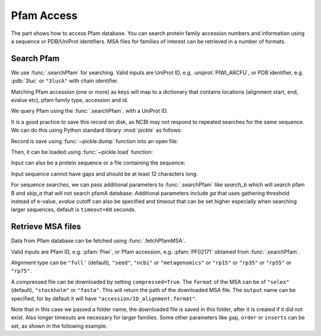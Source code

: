 .. _pfamaccess:

Pfam Access
===============================================================================

The part shows how to access Pfam database. You can search protein family
accession numbers and information using a sequence or PDB/UniProt identifiers.
MSA files for families of interest can be retrieved in a number of formats.

.. ipython:: python

   from prody import *
   from matplotlib.pylab import *
   ion()  # turn interactive mode on

Search Pfam
-------------------------------------------------------------------------------

We use :func:`.searchPfam` for searching.  Valid inputs are UniProt ID,
e.g. :uniprot:`PIWI_ARCFU`, or PDB identifier, e.g. :pdb:`3luc` or ``"3lucA"``
with chain identifier.

Matching Pfam accession (one or more) as keys will map to a dictionary that
contains locations (alignment start, end, evalue etc), pfam family type,
accession and id.


We query Pfam using the :func:`.searchPfam`. with a UniProt ID.

.. ipython::
   :verbatim:

   In [1]: matches = searchPfam('PIWI_ARCFU')


It is a good practice to save this record on disk, as NCBI may not respond to
repeated searches for the same sequence. We can do this using Python standard
library :mod:`pickle` as follows:

.. ipython:: python

   import pickle

Record is save using :func:`~pickle.dump` function into an open file:

.. ipython::
   :verbatim:

   In [10]: pickle.dump(matches, open('pfam_search_PIWI_ARCFU.pkl', 'w'))


Then, it can be loaded using :func:`~pickle.load` function:

.. ipython:: python

   matches = pickle.load(open('pfam_search_PIWI_ARCFU.pkl'))
   matches


Input can also be a protein sequence or a file containing the sequence:

.. ipython::
   :verbatim:

   In [1]: sequence = ('PMFIVNTNVPRASVPDGFLSELTQQLAQATGKPPQYIAVHVVPDQLMAFGGSSE'
      ...: 'PCALCSLHSIGKIGGAQNRSYSKLLCGLLAERLRISPDRVYINYYDMNAANVGWNNSTFA')


   In [2]: matches = searchPfam(sequence)


   In [10]: pickle.dump(matches, open('pfam_search_sequence.pkl', 'w'))

.. ipython:: python

   matches = pickle.load(open('pfam_search_sequence.pkl'))
   matches

Input sequence cannot have gaps and should be at least 12 characters long.

For sequence searches, we can pass additional parameters to :func:`.searchPfam`
like *search_b* which will search pfam B and *skip_a* that will not search
pfamA database. Additional parameters include *ga* that uses gathering
threshold instead of e-value, *evalue* cutoff can also be specified and
*timeout* that can be set higher especially when searching larger
sequences, default is ``timeout=60`` seconds.

.. ipython::
   :verbatim:

   In [1]: matches = searchPfam(sequence, search_b=True, evalue=2.0)


Retrieve MSA files
-------------------------------------------------------------------------------

Data from Pfam database can be fetched using :func:`.fetchPfamMSA`.

Valid inputs are Pfam ID, e.g. :pfam:`Piwi`, or Pfam accession, e.g.
:pfam:`PF02171` obtained from :func:`.searchPfam`.

Alignment type can be ``"full'`` (default), ``"seed"``, ``"ncbi"`` or
``"metagenomics"`` or ``"rp15"`` or ``"rp35"`` or ``"rp55"`` or ``"rp75"``.

.. ipython::
   :verbatim:

   In [1]: fetchPfamMSA('piwi', alignment='seed')
   Out[1]: 'piwi_seed.sth'

A compressed file can be downloaded by setting ``compressed=True``.
The ``format`` of the MSA can be of ``"selex"`` (default), ``"stockholm"`` or
``"fasta"``.  This will return the path of the downloaded MSA file.
The ``output`` name can be specified, for by default it will have
``"accession/ID_alignment.format"``.

Note that in this case we passed a folder name, the downloaded file is saved
in this folder, after it is created if it did not exist. Also longer timeouts
are necessary for larger families. Some other parameters like ``gap``,
``order`` or ``inserts`` can be set, as shown in the following example.

.. ipython::
   :verbatim:

   In [1]: fetchPfamMSA('PF02171', compressed=True, gaps='mixed',
      ...: inserts='lower', order='alphabetical', format='fasta')
   Out[1]: 'PF02171_full.fasta.gz'